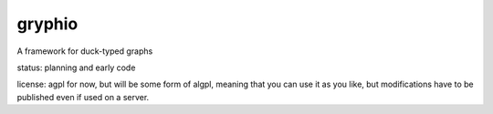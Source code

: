 gryphio
=======

A framework for duck-typed graphs

status: planning and early code

license: agpl for now, but will be some form of algpl, meaning that you can
use it as you like, but modifications have to be published even if used on
a server.



